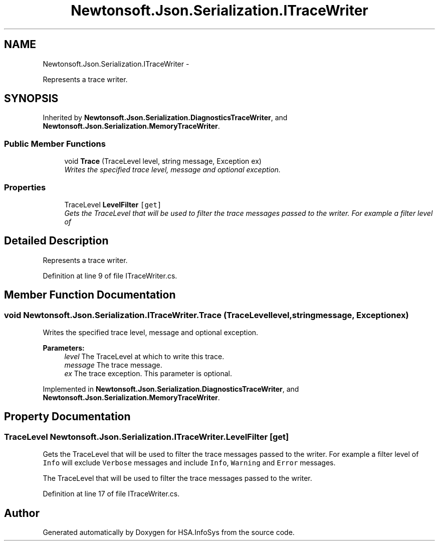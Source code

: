 .TH "Newtonsoft.Json.Serialization.ITraceWriter" 3 "Fri Jul 5 2013" "Version 1.0" "HSA.InfoSys" \" -*- nroff -*-
.ad l
.nh
.SH NAME
Newtonsoft.Json.Serialization.ITraceWriter \- 
.PP
Represents a trace writer\&.  

.SH SYNOPSIS
.br
.PP
.PP
Inherited by \fBNewtonsoft\&.Json\&.Serialization\&.DiagnosticsTraceWriter\fP, and \fBNewtonsoft\&.Json\&.Serialization\&.MemoryTraceWriter\fP\&.
.SS "Public Member Functions"

.in +1c
.ti -1c
.RI "void \fBTrace\fP (TraceLevel level, string message, Exception ex)"
.br
.RI "\fIWrites the specified trace level, message and optional exception\&. \fP"
.in -1c
.SS "Properties"

.in +1c
.ti -1c
.RI "TraceLevel \fBLevelFilter\fP\fC [get]\fP"
.br
.RI "\fIGets the TraceLevel that will be used to filter the trace messages passed to the writer\&. For example a filter level of \fP"
.in -1c
.SH "Detailed Description"
.PP 
Represents a trace writer\&. 


.PP
Definition at line 9 of file ITraceWriter\&.cs\&.
.SH "Member Function Documentation"
.PP 
.SS "void Newtonsoft\&.Json\&.Serialization\&.ITraceWriter\&.Trace (TraceLevellevel, stringmessage, Exceptionex)"

.PP
Writes the specified trace level, message and optional exception\&. 
.PP
\fBParameters:\fP
.RS 4
\fIlevel\fP The TraceLevel at which to write this trace\&.
.br
\fImessage\fP The trace message\&.
.br
\fIex\fP The trace exception\&. This parameter is optional\&.
.RE
.PP

.PP
Implemented in \fBNewtonsoft\&.Json\&.Serialization\&.DiagnosticsTraceWriter\fP, and \fBNewtonsoft\&.Json\&.Serialization\&.MemoryTraceWriter\fP\&.
.SH "Property Documentation"
.PP 
.SS "TraceLevel Newtonsoft\&.Json\&.Serialization\&.ITraceWriter\&.LevelFilter\fC [get]\fP"

.PP
Gets the TraceLevel that will be used to filter the trace messages passed to the writer\&. For example a filter level of \fCInfo\fP will exclude \fCVerbose\fP messages and include \fCInfo\fP, \fCWarning\fP and \fCError\fP messages\&. 
.PP
The TraceLevel that will be used to filter the trace messages passed to the writer\&.
.PP
Definition at line 17 of file ITraceWriter\&.cs\&.

.SH "Author"
.PP 
Generated automatically by Doxygen for HSA\&.InfoSys from the source code\&.
